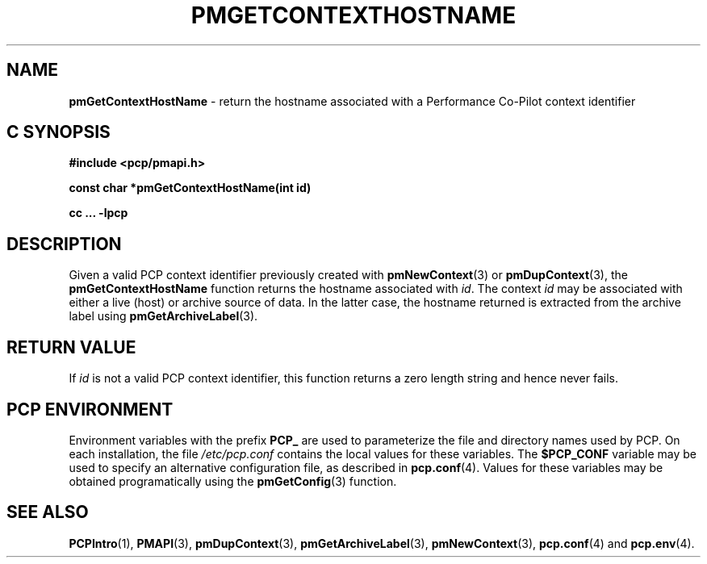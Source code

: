 '\"macro stdmacro
.\"
.\" Copyright (c) 2000-2004 Silicon Graphics, Inc.  All Rights Reserved.
.\" 
.\" This program is free software; you can redistribute it and/or modify it
.\" under the terms of the GNU General Public License as published by the
.\" Free Software Foundation; either version 2 of the License, or (at your
.\" option) any later version.
.\" 
.\" This program is distributed in the hope that it will be useful, but
.\" WITHOUT ANY WARRANTY; without even the implied warranty of MERCHANTABILITY
.\" or FITNESS FOR A PARTICULAR PURPOSE.  See the GNU General Public License
.\" for more details.
.\" 
.\"
.TH PMGETCONTEXTHOSTNAME 3 "SGI" "Performance Co-Pilot"
.SH NAME
\f3pmGetContextHostName\f1 \- return the hostname associated with a Performance Co-Pilot context identifier
.SH "C SYNOPSIS"
.ft 3
#include <pcp/pmapi.h>
.sp
const char *pmGetContextHostName(int id)
.sp
cc ... \-lpcp
.ft 1
.SH DESCRIPTION
Given a valid PCP context identifier previously created with
.BR pmNewContext (3)
or
.BR pmDupContext (3),
the
.B pmGetContextHostName
function returns the hostname associated with 
.IR id .
The context
.I id
may be associated with either a live (host)
or archive source of data.
In the latter case, the hostname returned
is extracted from the archive label using
.BR pmGetArchiveLabel (3).
.SH "RETURN VALUE"
If
.I id
is not a valid PCP context identifier,
this function returns a zero length string
and hence never fails.
.SH "PCP ENVIRONMENT"
Environment variables with the prefix
.B PCP_
are used to parameterize the file and directory names
used by PCP.
On each installation, the file
.I /etc/pcp.conf
contains the local values for these variables.
The
.B $PCP_CONF
variable may be used to specify an alternative
configuration file,
as described in
.BR pcp.conf (4).
Values for these variables may be obtained programatically
using the
.BR pmGetConfig (3)
function.
.SH SEE ALSO
.BR PCPIntro (1),
.BR PMAPI (3),
.BR pmDupContext (3),
.BR pmGetArchiveLabel (3),
.BR pmNewContext (3),
.BR pcp.conf (4)
and
.BR pcp.env (4).
